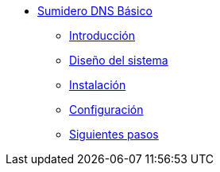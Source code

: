 * xref:guide-basic-dns-sinkhole:index.adoc[Sumidero DNS Básico]
** xref:guide-basic-dns-sinkhole:introduction.adoc[Introducción]
** xref:guide-basic-dns-sinkhole:design.adoc[Diseño del sistema]
** xref:guide-basic-dns-sinkhole:installation.adoc[Instalación]
** xref:guide-basic-dns-sinkhole:configuration.adoc[Configuración]
** xref:guide-basic-dns-sinkhole:next-steps.adoc[Siguientes pasos]
